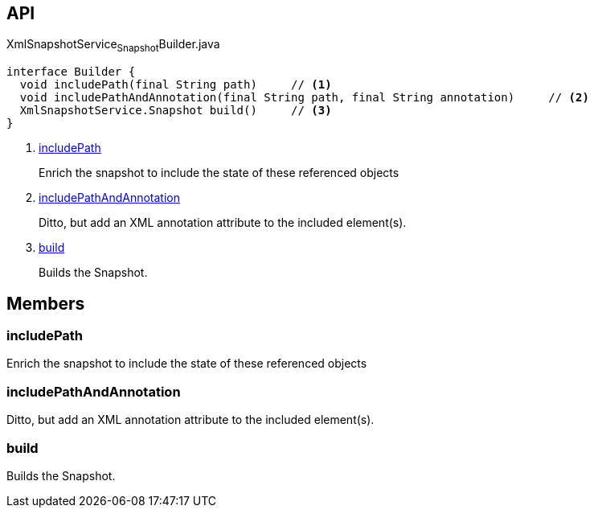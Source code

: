 :Notice: Licensed to the Apache Software Foundation (ASF) under one or more contributor license agreements. See the NOTICE file distributed with this work for additional information regarding copyright ownership. The ASF licenses this file to you under the Apache License, Version 2.0 (the "License"); you may not use this file except in compliance with the License. You may obtain a copy of the License at. http://www.apache.org/licenses/LICENSE-2.0 . Unless required by applicable law or agreed to in writing, software distributed under the License is distributed on an "AS IS" BASIS, WITHOUT WARRANTIES OR  CONDITIONS OF ANY KIND, either express or implied. See the License for the specific language governing permissions and limitations under the License.

== API

.XmlSnapshotService~Snapshot~Builder.java
[source,java]
----
interface Builder {
  void includePath(final String path)     // <.>
  void includePathAndAnnotation(final String path, final String annotation)     // <.>
  XmlSnapshotService.Snapshot build()     // <.>
}
----

<.> xref:#includePath[includePath]
+
--
Enrich the snapshot to include the state of these referenced objects
--
<.> xref:#includePathAndAnnotation[includePathAndAnnotation]
+
--
Ditto, but add an XML annotation attribute to the included element(s).
--
<.> xref:#build[build]
+
--
Builds the Snapshot.
--

== Members

[#includePath]
=== includePath

Enrich the snapshot to include the state of these referenced objects

[#includePathAndAnnotation]
=== includePathAndAnnotation

Ditto, but add an XML annotation attribute to the included element(s).

[#build]
=== build

Builds the Snapshot.


